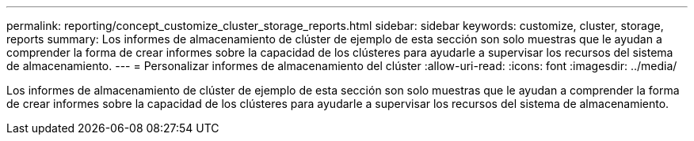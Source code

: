 ---
permalink: reporting/concept_customize_cluster_storage_reports.html 
sidebar: sidebar 
keywords: customize, cluster, storage, reports 
summary: Los informes de almacenamiento de clúster de ejemplo de esta sección son solo muestras que le ayudan a comprender la forma de crear informes sobre la capacidad de los clústeres para ayudarle a supervisar los recursos del sistema de almacenamiento. 
---
= Personalizar informes de almacenamiento del clúster
:allow-uri-read: 
:icons: font
:imagesdir: ../media/


[role="lead"]
Los informes de almacenamiento de clúster de ejemplo de esta sección son solo muestras que le ayudan a comprender la forma de crear informes sobre la capacidad de los clústeres para ayudarle a supervisar los recursos del sistema de almacenamiento.
